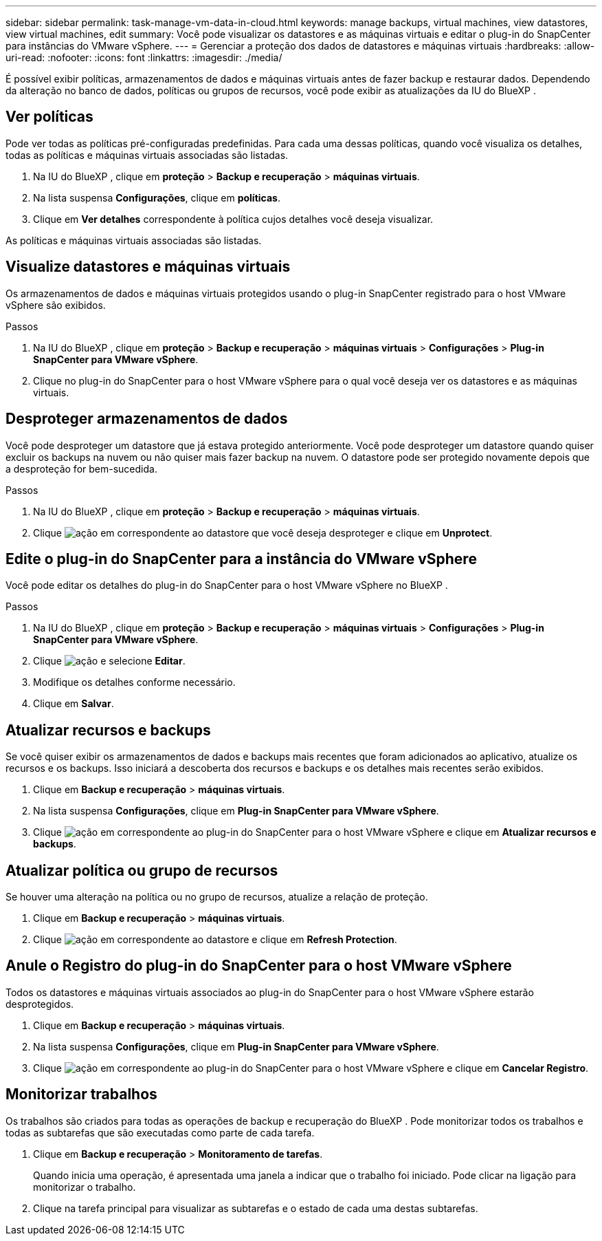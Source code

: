 ---
sidebar: sidebar 
permalink: task-manage-vm-data-in-cloud.html 
keywords: manage backups, virtual machines, view datastores, view virtual machines, edit 
summary: Você pode visualizar os datastores e as máquinas virtuais e editar o plug-in do SnapCenter para instâncias do VMware vSphere. 
---
= Gerenciar a proteção dos dados de datastores e máquinas virtuais
:hardbreaks:
:allow-uri-read: 
:nofooter: 
:icons: font
:linkattrs: 
:imagesdir: ./media/


[role="lead"]
É possível exibir políticas, armazenamentos de dados e máquinas virtuais antes de fazer backup e restaurar dados. Dependendo da alteração no banco de dados, políticas ou grupos de recursos, você pode exibir as atualizações da IU do BlueXP .



== Ver políticas

Pode ver todas as políticas pré-configuradas predefinidas. Para cada uma dessas políticas, quando você visualiza os detalhes, todas as políticas e máquinas virtuais associadas são listadas.

. Na IU do BlueXP , clique em *proteção* > *Backup e recuperação* > *máquinas virtuais*.
. Na lista suspensa *Configurações*, clique em *políticas*.
. Clique em *Ver detalhes* correspondente à política cujos detalhes você deseja visualizar.


As políticas e máquinas virtuais associadas são listadas.



== Visualize datastores e máquinas virtuais

Os armazenamentos de dados e máquinas virtuais protegidos usando o plug-in SnapCenter registrado para o host VMware vSphere são exibidos.

.Passos
. Na IU do BlueXP , clique em *proteção* > *Backup e recuperação* > *máquinas virtuais* > *Configurações* > *Plug-in SnapCenter para VMware vSphere*.
. Clique no plug-in do SnapCenter para o host VMware vSphere para o qual você deseja ver os datastores e as máquinas virtuais.




== Desproteger armazenamentos de dados

Você pode desproteger um datastore que já estava protegido anteriormente. Você pode desproteger um datastore quando quiser excluir os backups na nuvem ou não quiser mais fazer backup na nuvem. O datastore pode ser protegido novamente depois que a desproteção for bem-sucedida.

.Passos
. Na IU do BlueXP , clique em *proteção* > *Backup e recuperação* > *máquinas virtuais*.
. Clique image:icon-action.png["ação"] em correspondente ao datastore que você deseja desproteger e clique em *Unprotect*.




== Edite o plug-in do SnapCenter para a instância do VMware vSphere

Você pode editar os detalhes do plug-in do SnapCenter para o host VMware vSphere no BlueXP .

.Passos
. Na IU do BlueXP , clique em *proteção* > *Backup e recuperação* > *máquinas virtuais* > *Configurações* > *Plug-in SnapCenter para VMware vSphere*.
. Clique image:icon-action.png["ação"] e selecione *Editar*.
. Modifique os detalhes conforme necessário.
. Clique em *Salvar*.




== Atualizar recursos e backups

Se você quiser exibir os armazenamentos de dados e backups mais recentes que foram adicionados ao aplicativo, atualize os recursos e os backups. Isso iniciará a descoberta dos recursos e backups e os detalhes mais recentes serão exibidos.

. Clique em *Backup e recuperação* > *máquinas virtuais*.
. Na lista suspensa *Configurações*, clique em *Plug-in SnapCenter para VMware vSphere*.
. Clique image:icon-action.png["ação"] em correspondente ao plug-in do SnapCenter para o host VMware vSphere e clique em *Atualizar recursos e backups*.




== Atualizar política ou grupo de recursos

Se houver uma alteração na política ou no grupo de recursos, atualize a relação de proteção.

. Clique em *Backup e recuperação* > *máquinas virtuais*.
. Clique image:icon-action.png["ação"] em correspondente ao datastore e clique em *Refresh Protection*.




== Anule o Registro do plug-in do SnapCenter para o host VMware vSphere

Todos os datastores e máquinas virtuais associados ao plug-in do SnapCenter para o host VMware vSphere estarão desprotegidos.

. Clique em *Backup e recuperação* > *máquinas virtuais*.
. Na lista suspensa *Configurações*, clique em *Plug-in SnapCenter para VMware vSphere*.
. Clique image:icon-action.png["ação"] em correspondente ao plug-in do SnapCenter para o host VMware vSphere e clique em *Cancelar Registro*.




== Monitorizar trabalhos

Os trabalhos são criados para todas as operações de backup e recuperação do BlueXP . Pode monitorizar todos os trabalhos e todas as subtarefas que são executadas como parte de cada tarefa.

. Clique em *Backup e recuperação* > *Monitoramento de tarefas*.
+
Quando inicia uma operação, é apresentada uma janela a indicar que o trabalho foi iniciado. Pode clicar na ligação para monitorizar o trabalho.

. Clique na tarefa principal para visualizar as subtarefas e o estado de cada uma destas subtarefas.


